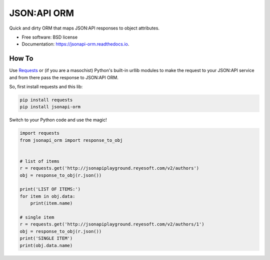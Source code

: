 ============
JSON:API ORM
============


.. image:: https://img.shields.io/pypi/v/jsonapi_orm.svg
        :target: https://pypi.python.org/pypi/jsonapi_orm

.. image:: https://img.shields.io/travis/mislavcimpersak/jsonapi_orm.svg
        :target: https://travis-ci.org/mislavcimpersak/jsonapi_orm

.. image:: https://readthedocs.org/projects/jsonapi-orm/badge/?version=latest
        :target: https://jsonapi-orm.readthedocs.io/en/latest/?badge=latest
        :alt: Documentation Status




Quick and dirty ORM that maps JSON:API responses to object attributes.


* Free software: BSD license
* Documentation: https://jsonapi-orm.readthedocs.io.


How To
------

Use Requests_ or (if you are a masochist) Python's built-in urllib modules to make the request to your JSON:API service and from there pass the response to JSON:API ORM.

So, first install requests and this lib:

.. code-block:: bash

    pip install requests
    pip install jsonapi-orm

Switch to your Python code and use the magic!

.. code-block:: python

    import requests
    from jsonapi_orm import response_to_obj


    # list of items
    r = requests.get('http://jsonapiplayground.reyesoft.com/v2/authors')
    obj = response_to_obj(r.json())

    print('LIST OF ITEMS:')
    for item in obj.data:
        print(item.name)

    # single item
    r = requests.get('http://jsonapiplayground.reyesoft.com/v2/authors/1')
    obj = response_to_obj(r.json())
    print('SINGLE ITEM')
    print(obj.data.name)


.. _Requests: http://docs.python-requests.org
